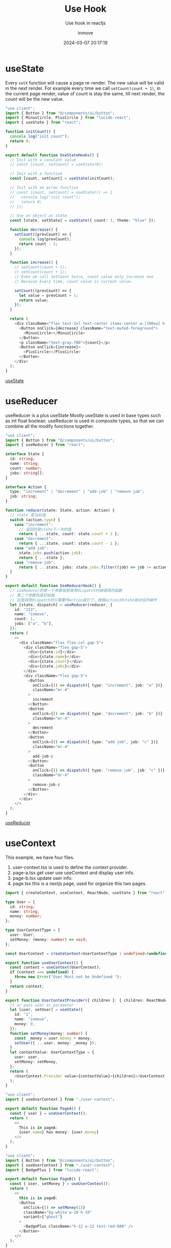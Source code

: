 #+TITLE: Use Hook
#+DATE: 2024-03-07 20:17:19
#+DISPLAY: t
#+STARTUP: indent
#+OPTIONS: toc:10
#+AUTHOR: inmove
#+SUBTITLE: Use hook in reactjs
#+KEYWORDS: hooks
#+CATEGORIES: FullStack ReactJs

* useState

Every =setX= function will cause a page re-render.
The new value will be valid in the next render.
For example every time we call =setCount(count + 1)=, in the current page render, value of count is stay the same, till next render, the count will be the new value.

#+begin_src typescript
  "use client";
  import { Button } from "@/components/ui/button";
  import { MinusCircle, PlusCircle } from "lucide-react";
  import { useState } from "react";

  function initCount() {
    console.log("init count");
    return 0;
  }

  export default function UseStateHooks() {
    // Init with a constant value
    // const [count, setCount] = useState(0);

    // Init with a function
    const [count, setCount] = useState(initCount);

    // Init with an arrow function
    // const [count, setCount] = useState(() => {
    //   console.log("init count");
    //   return 0;
    // });

    // Use an object as state
    const [state, setState] = useState({ count: 1, theme: "blue" });

    function decrease() {
      setCount((prevCount) => {
        console.log(prevCount);
        return count - 1;
      });
    }

    function increase() {
      // setCount(count + 1);
      // setCount(count + 1);
      // Even we call setCount twice, count value only increase one
      // Because Every time, count value is current value.

      setCount((prevCount) => {
        let value = prevCount + 1;
        return value;
      });
    }

    return (
      <div className="flex text-3xl text-center items-center w-[100vw] h-[100vh] justify-center text-gray-300">
        <Button onClick={decrease} className="text-muted-foreground">
          <MinusCircle></MinusCircle>
        </Button>
        <p className="text-gray-700">{count}</p>
        <Button onClick={increase}>
          <PlusCircle></PlusCircle>
        </Button>
      </div>
    );
  }
#+end_src

#+ATTR_HTML: :width 50% :height 100 :align left
#+begin_iframe
[[https://inmove.top/learning_react/hooks/use-state-hook][useState]]
#+end_iframe

* useReducer

useReducer is a plus useState
Mostly useState is used in base types such as int float boolean.
useReducer is used in composite types, so that we can combine all the modify functions together.

#+begin_src typescript
  "use client";
  import { Button } from "@/components/ui/button";
  import { useReducer } from "react";

  interface State {
    id: string;
    name: string;
    count: number;
    jobs: string[];
  }

  interface Action {
    type: "increment" | "decrement" | "add-job" | "remove-job";
    job: string;
  }

  function reducer(state: State, action: Action) {
    // state 是当前值
    switch (action.type) {
      case "increment":
        // 返回的是state下一次的值
        return { ...state, count: state.count + 1 };
      case "decrement":
        return { ...state, count: state.count - 1 };
      case "add-job":
        state.jobs.push(action.job);
        return { ...state };
      case "remove-job":
        return { ...state, jobs: state.jobs.filter((job) => job != action.job) };
    }
  }

  export default function UseReducerHook() {
    // useReducer的第一个参数就是使用dispatch时被调用的函数
    // 第二个参数则是初始值
    // 后面调用dispatch时只需要传action就行了，根据action对state做对应的操作
    let [state, dispatch] = useReducer(reducer, {
      id: "123",
      name: "inmove",
      count: 1,
      jobs: ["a", "b"],
    });
    return (
      <>
        <div className="flex flex-col gap-5">
          <div className="flex gap-5">
            <div>{state.id}</div>
            <div>{state.name}</div>
            <div>{state.count}</div>
            <div>{state.jobs}</div>
          </div>
          <div className="flex gap-5">
            <Button
              onClick={() => dispatch({ type: "increment", job: "a" })}
              className="mr-4"
            >
              increment
            </Button>
            <Button
              onClick={() => dispatch({ type: "decrement", job: "b" })}
              className="mr-4"
            >
              decrement
            </Button>
            <Button
              onClick={() => dispatch({ type: "add-job", job: "c" })}
              className="mr-4"
            >
              add-job-c
            </Button>
            <Button
              onClick={() => dispatch({ type: "remove-job", job: "c" })}
              className="mr-4"
            >
              remove-job-c
            </Button>
          </div>
        </div>
      </>
    );
  }
#+end_src
#+ATTR_HTML: :width 80% :height 100 :align left
#+begin_iframe
[[https://inmove.top/learning_react/hooks/use-reducer][useReducer]]
#+end_iframe
* useContext

This example, we have four files.
1. user-context.tsx is used to define the context provider.
2. page-a.tsx get user use useContext and display user info.
3. page-b.tsx update user info.
4. page.tsx this is a nextjs page, used for organize this two pages.

#+NAME: user-context.tsx
#+begin_src typescript
  import { createContext, useContext, ReactNode, useState } from "react";

  type User = {
    id: string;
    name: string;
    money: number;
  };

  type UserContextType = {
    user: User;
    setMoney: (money: number) => void;
  };

  const UserContext = createContext<UserContextType | undefined>(undefined);

  export function useUserContext() {
    const context = useContext(UserContext);
    if (context === undefined) {
      throw new Error("User Must not be Undefined ");
    }
    return context;
  }

  export function UserContextProvider({ children }: { children: ReactNode }) {
    // or pass user as parameter
    let [user, setUser] = useState({
      id: "1",
      name: "inmove",
      money: 0,
    });
    function setMoney(money: number) {
      const _money = user.money + money;
      setUser({ ...user, money: _money });
    }
    let contextValue: UserContextType = {
      user: user,
      setMoney: setMoney,
    };
    return (
      <UserContext.Provider value={contextValue}>{children}</UserContext.Provider>
    );
  }

#+end_src

#+NAME: page-a.tsx
#+begin_src typescript
  "use client";
  import { useUserContext } from "./user-context";

  export default function PageA() {
    const { user } = useUserContext();
    return (
      <>
        This is in pageA:
        {user.name} has money: {user.money}
      </>
    );
  }

#+end_src

#+NAME: page-b.tsx
#+begin_src typescript
  "use client";
  import { Button } from "@/components/ui/button";
  import { useUserContext } from "./user-context";
  import { BadgePlus } from "lucide-react";

  export default function PageB() {
    const { user, setMoney } = useUserContext();
    return (
      <>
        this is in pageB:
        <Button
          onClick={() => setMoney(1)}
          className="bg-white w-10 h-10"
          variant={"ghost"}
        >
          <BadgePlus className="h-12 w-12 text-red-600" />
        </Button>
      </>
    );
  }

#+end_src

#+NAME: page.tsx
#+begin_src typescript
  "use client";
  import PageB from "./page-b";
  import PageA from "./page-a";
  import { UserContextProvider } from "./user-context";

  export default function UseContextDemo() {
    return (
      <UserContextProvider>
        <PageA></PageA>
        <br />
        <PageB></PageB>
      </UserContextProvider>
    );
  }
#+end_src

#+ATTR_HTML: :width 80% :height 100 :align left
#+begin_iframe
[[https://inmove.top/learning_react/hooks/use-context-hook][useContext]]
#+end_iframe

* useRef
Everytime we change the value of the input, the inputRef.current.value will be changed, but the page is not re-rendered.
The different from useState is that, new value can be used in current render.
#+begin_src typescript
  "use client";
  import { Button } from "@/components/ui/button";
  import { Input } from "@/components/ui/input";
  import { Label } from "@/components/ui/label";
  import { useRef, useState } from "react";

  export default function UseRefHook() {
    // Value change and re-render the component.
    const [count, setCount] = useState(0);
    // Value change not cause re-render the component
    const refCount = useRef(0);
    // Value init to 0, every re-render.
    const inputRef = useRef<HTMLInputElement | null>(null);

    function decrease() {
      setCount(count + 1);
      refCount.current++;
    }

    function onChange() {
      console.log(inputRef.current?.value);
    }

    return (
      <>
        <Button onClick={decrease}>Add</Button>
        {count} -- {refCount.current} -- {inputRef.current?.value}
        <br />
        <Label htmlFor="text">
          Input Something, it can display in next render
        </Label>
        <Input
          ref={inputRef}
          onChange={onChange}
          type="text"
          placeholder="TypeSomething"
        ></Input>
      </>
    );
  }

#+end_src

* useMemo

If a heavy function will be called every render.
We should wrap it with the useMemo hook.

In this example, only when flag change, the aHeavyFunction will be called.
When i press 'Set Flag' button, the page is freezed, the results of the Plus button cannot be instantly reflected on the page.

The [[https://inmove.top/learning_react/hooks/use-memo-hook][useMemo]] will pending the post page. So i put just the link here.

#+begin_src typescript
  "use client";
  import { Button } from "@/components/ui/button";
  import { useMemo, useRef, useState } from "react";

  export default function UseMemoHook() {
    let [count, setCount] = useState(0);
    let [value, setValue] = useState(0);
    let [flag, setFlag] = useState(false);
    let seed = useRef(0);

    useMemo(() => {
      console.log(flag);
      setValue(aHeavyFunction() + seed.current);
    }, [flag]);
    seed.current += 1;

    return (
      <>
        <div className="flex flex-col gap-5">
          <p>
            {" "}
            {count} --- {value}
          </p>
          <Button onClick={() => setCount(count + 1)}>Plus</Button>
          <Button onClick={() => setFlag(!flag)}>Set Flag</Button>
        </div>
      </>
    );
  }

  function aHeavyFunction() {
    let value = 0;
    let loopCount = 3000000000;
    for (let i = 0; i <= loopCount; i++) {
      value = i;
    }
    return value;
  }
#+end_src
* useCallback
#+NAME: search-component.tsx
#+begin_src typescript
  import { Input } from "@/components/ui/input";
  import { memo } from "react";

  type cb = (text: string) => void;

  interface SearchProps {
    callback: cb;
  }

  function Search({ callback }: SearchProps) {
    console.log("re-rendered", callback);
    return (
      <Input
        onChange={(e) => callback(e.target.value)}
        placeholder="input a name"
      ></Input>
    );
  }

  export default memo(Search);
#+end_src

#+NAME: page.tsx
#+begin_src typescript
  "use client";

  import { useCallback, useState } from "react";
  import { Button } from "@/components/ui/button";
  import SearchComponent from "./search-component";

  function shuffle<T>(array: T[]): T[] {
    for (let i = array.length - 1; i > 0; i--) {
      // Generate random index
      const j = Math.floor(Math.random() * (i + 1));
      // Swap elements at indices i and j
      [array[i], array[j]] = [array[j], array[i]];
    }
    return array;
  }

  const allUsers = ["inmove", "john", "alex", "george", "simon", "james"];
  export default function UseCallbackHook() {
    const [users, setUsers] = useState(allUsers);

    // Every Time users changed, this Component re-rendered, the handleSearch function will be different
    // const handleSearch = (text: string) => {
    //   console.log(users);
    //   const filteredUsers = allUsers.filter((user) => user.includes(text));
    //   setUsers(filteredUsers);
    // };

    // When the dependency changed, the handleSeach will be changed.
    const handleSearch = useCallback(
      (text: string) => {
        console.log(users);
        const filteredUsers = allUsers.filter((user) => user.includes(text));
        setUsers(filteredUsers);
      },
      [users],
    );

    function shuffleUsers() {
      setUsers(shuffle([...users]));
    }

    return (
      <>
        <div className="flex flex-col gap-5">
          <SearchComponent callback={handleSearch} />
          <Button onClick={() => shuffleUsers()}>shuffle</Button>
          <div>
            <ul>
              {users.map((user) => {
                return <li key={user}>{user}</li>;
              })}
            </ul>
          </div>
        </div>
      </>
    );
  }
#+end_src
#+ATTR_HTML: :width 80% :height 300 :align left
#+begin_iframe
[[https://inmove.top/learning_react/hooks/use-callback-hook][useCallback]]
#+end_iframe
* useMemo VS useCalback
*useMemo* is used to /memoize ("remember") the result of a function/. It will only recompute the memoized value when one of its dependencies has changed. This optimization helps to avoid expensive calculations on every render.

*useCallback* is used to /memoize functions/ themselves. This hook will return a memoized version of the callback function that only changes if one of the dependencies has changed. This is useful when passing callbacks to optimized child components that rely on reference equality to prevent unnecessary renders.
* forwardRef

forwardRef is used to expose child component to its parent.
For example, ForwardRefDemo is parent of Counter, Counter is parent of Input.
We pass a ref(init to null) to Counter, in Counter we bind it to Input.
Just like "pass address reference" in c programming language.
So that, we can initialize the ref in the child component, and use it in parent component.

#+NAME: page.tsx
#+begin_src typescript
  "use client";

  import { useRef } from "react";
  import Counter from "./child";
  import { Button } from "@/components/ui/button";

  export default function ForwardRefDemo() {
    const ref = useRef<HTMLInputElement | null>(null);
    function getInputValue() {
      console.log(ref.current?.value);
    }
    return (
      <>
        <Counter ref={ref}></Counter>
        <Button onClick={getInputValue}>Get Input Value</Button>
      </>
    );
  }

#+end_src

#+NAME: child.tsx
#+begin_src typescript
  "use client";
  import { Input } from "@/components/ui/input";
  import { Ref, forwardRef, useImperativeHandle } from "react";

  function Counter(props: {}, ref: Ref<HTMLInputElement>) {
    return (
      <>
        <div>
          <Input ref={ref} placeholder="input something" />
        </div>
      </>
    );
  }

  export default forwardRef(Counter);
#+end_src

Press the button, and see console.log
#+ATTR_HTML: :width 80% :height 100 :align left
#+begin_iframe
[[https://inmove.top/learning_react/forward-ref][forward-ref]]
#+end_iframe

** useImperativeHandle

In previous example, we put the ref to an Input.
This example, the ref has no reference component, we use the useImperativeHandle to init the ref.

#+NAME: page.tsx
#+begin_src typescript
  "use client";
  import { useRef } from "react";
  import Counter, { CounterRef } from "./counter";
  import { Button } from "@/components/ui/button";

  export default function UseImperativeHandleHook() {
    const counterRef = useRef<CounterRef | null>(null);
    return (
      <>
        <div className="flex gap-5 items-center">
          <Counter ref={counterRef} />
          <div>
            <Button onClick={() => counterRef.current?.reset()}>Reset</Button>
          </div>
        </div>
      </>
    );
  }

#+end_src

#+NAME: counter.tsx
#+begin_src typescript
  import { Button } from "@/components/ui/button";
  import { forwardRef, Ref, useImperativeHandle, useState } from "react";

  export interface CounterRef {
    reset: () => void;
  }

  function Counter(props: {}, ref: Ref<CounterRef>) {
    let [count, setCount] = useState(1);

    function reset() {
      setCount(0);
    }

    useImperativeHandle(ref, () => {
      return {
        reset: reset,
      };
    });

    return (
      <>
        <div className="flex gap-5 items-center">
          <Button onClick={() => setCount(count + 1)}>Incr</Button>
          <Button onClick={() => setCount(count - 1)}>Decr</Button>
          <p>{count}</p>
        </div>
      </>
    );
  }

  export default forwardRef(Counter);
#+end_src
#+ATTR_HTML: :width 80% :height 100 :align left
#+begin_iframe
[[https://inmove.top/learning_react/hooks/use-imperative-handle-hook][useImperativeHandle]]
#+end_iframe

* useEffect

=useEffect= will be called after the component rendered successfully.

Here are three kinds of usage of useEffect.
1. Empty dependency array: Run only once. Run the useEffect code bloc when the component mounted.
2. No dependency array: Run every render time.
3. Not empty: Run when any variable in the dependency array changed.

The return value is optional, and it must be a function, this function will be called when the component disposed.

#+begin_src typescript
  "use client";
  import { Button } from "@/components/ui/button";
  import { useEffect, useState } from "react";

  export default function UseEffectHook() {
    // useEffect(() => {
    //   // 1. Code that runs here

    //   // 2. Optional return value. It's must be a function
    //   // Return value will be called when the component destroied.
    // }, []);
    // // 3. Dependency array
    // //    1. Empty array. Run only the component mounted.
    // //    2. No Dependency array.
    // //    3. Array that not empty. Called whatever element changed.

    const [count, setCount] = useState(0);
    const [count2, setCount2] = useState(0);

    useEffect(() => {
      console.log("Run Only Once Component Mounted");
      return () => {
        console.log("First useEffect dispose");
      };
    }, []);

    useEffect(() => {
      console.log("Run After Any State Changed");
      return () => {
        console.log("Second useEffect dispose");
      };
    });

    useEffect(() => {
      console.log("Run Only After Count Changed", count);
      return () => {
        console.log("Third useEffect dispose");
      };
    }, [count]);

    function decrease() {
      setCount((prevCount) => {
        return prevCount - 1;
      });
    }

    function increase() {
      setCount((prevCount) => {
        return prevCount + 1;
      });
    }

    function decrease2() {
      setCount2((prevCount) => {
        return prevCount - 1;
      });
    }

    function increase2() {
      setCount2((prevCount) => {
        return prevCount + 1;
      });
    }

    return (
      <>
        <div className="flex flex-col gap-5">
          <div className="flex gap-5">
            <Button onClick={decrease}>Minus</Button>
            <p>{count}</p>
            <Button onClick={increase}>Plus</Button>
          </div>
          <div className="flex gap-5">
            <Button onClick={decrease2}>Minus2</Button>
            {count2}
            <Button onClick={increase2}>Plus2</Button>
          </div>
        </div>
      </>
    );
  }
#+end_src

Observe the console log when press the button.
#+ATTR_HTML: :width 80% :height 200 :align left
#+begin_iframe
[[https://inmove.top/learning_react/hooks/use-effect][useEffect]]
#+end_iframe

* useTransition

Problem useTransition solve:
When select post(a slow action), all tabs are pending,
Without the useTransition, there is no reaction before the post button success.
With useTransition, when we press About or Contact before Posts success, content of Posts will be discard

#+NAME: page.tsx
#+begin_src typescript
  "use client";
  import { useState, useTransition } from "react";
  import AboutTab from "./about-tab";
  import ContactTab from "./contact-tab";
  import PostTab from "./post-tab";
  import { Button } from "@/components/ui/button";

  export default function UseTransitionHook() {
    const [isPending, startTransition] = useTransition();
    const [tab, setTab] = useState("about");

    function selectTab(name: string) {
      // setTab(name);
      startTransition(() => {
        setTab(name);
      });
    }

    if (isPending) {
      console.log("Loading...");
    }

    return (
      <>
        <div className="flex flex-col gap-5">
          <div className="flex gap-5">
            <Button onClick={() => selectTab("about")}>About</Button>
            <Button onClick={() => selectTab("post")}>Post</Button>
            <Button onClick={() => selectTab("contact")}>Contact</Button>
          </div>

          <div className="flex gap-5">
            {!isPending && tab === "about" && <AboutTab />}
            {!isPending && tab === "post" && <PostTab />}
            {!isPending && tab === "contact" && <ContactTab />}
          </div>
        </div>
      </>
    );
  }
#+end_src

#+NAME: about-tab.tsx
#+begin_src typescript
  export default function AboutTab() {
    return <>About Tab</>;
  }

#+end_src

#+NAME: contact-tab.tsx
#+begin_src typescript
  export default function ContactTab() {
    return <>Contact Me: lisper.inmove@gmail.com</>;
  }
#+end_src

#+NAME: post-tab.tsx
#+begin_src typescript
  export default function PostTab() {
    let items = [];
    for (let i = 0; i < 2000; i++) {
      items.push(<SlowPost key={i} index={i} />);
    }
    return <ul>{items}</ul>;
  }

  function SlowPost({ index }: { index: number }) {
    let startTime = performance.now();
    while (performance.now() - startTime < 1) {}

    return <li className="block mb-4">Post #{index + 1}</li>;
  }
#+end_src
#+ATTR_HTML: :width 80% :height 100 :align left
#+begin_iframe
[[https://inmove.top/learning_react/hooks/use-transition-hook][useTransition]]
#+end_iframe

* useLayoutEffect

useLayoutEffect is the synchronize version of useEffect.

When we press the button:
If we use the useEffect hook, 200ms latter we can see that count change first, another 200ms latter the name change.
If we use the useLayoutEffect hook, 400ms latter we can see that name and count change.
Becasue useLayoutEffect will freeze the component, when setName be called, the rendered disrupted, another re-render will start finally refresh name and count

#+begin_src typescript
  "use client";
  import { Button } from "@/components/ui/button";
  import { useEffect, useLayoutEffect, useState } from "react";

  export default function UseLayoutEffectHook() {
    const [count, setCount] = useState(0);
    const [name, setName] = useState("");

    function increase() {
      setCount((prevCount) => {
        return prevCount + 1;
      });
    }

    console.log("before heavy action");

    let now = performance.now();
    while (performance.now() - now < 200) {}

    // useEffect(() => {
    //   setName(`inmove ${count}`);
    // }, [count]);

    useLayoutEffect(() => {
      setName(`inmove ${count}`);
    }, [count]);

    console.log("after heavy action");

    return (
      <>
        <div className="flex flex-col gap-5">
          <p>{name}</p>
          <p>{count}</p>
          <Button onClick={increase}>increase</Button>
        </div>
      </>
    );
  }
#+end_src

* useDeferred

You can consider that, the deferredValue is defer calculated by query variable.
If we send query variable to SlowList, every time we tap a char, the SlowList will be rendered.
But when we use deferredValue, only we stop type for some milliseconds, the deferredValue will be set by the newest value of query.

#+begin_src typescript
  "use client";
  import { Input } from "@/components/ui/input";
  import { memo, useDeferredValue, useEffect, useState } from "react";

  export default function UseDeferredHook() {
    const [query, setQuery] = useState("");
    // because of object are different in every re-render
    // so always use useDeferredValue on basic types, like boolean, number, or string
    // if you want to use an object, make sure the object is a global object.
    const deferredValue = useDeferredValue(query);

    useEffect(() => {
      console.log("Query", query);
      console.log("Deferred Query", deferredValue);
      console.log("--------- end ----------------");
    }, [query, deferredValue]);

    return (
      <>
        <Input
          onChange={(e) => setQuery(e.target.value)}
          placeholder="input something"
        />
        {/*     <SlowList text={query} /> */}
        <SlowList text={deferredValue} />
      </>
    );
  }

  const SlowList = memo(({ text }: { text: string }) => {
    const items = [];
    for (let i = 0; i < 200; i++) {
      items.push(<SlowItem key={i} value={text} />);
    }
    return <ul>{items}</ul>;
  });

  function SlowItem({ value }: { value: string }) {
    let startTime = performance.now();
    while (performance.now() - startTime < 1) {}

    return <li className="block mb-4">Text: {value}</li>;
  }

  SlowList.displayName = "SlowList";

#+end_src
#+ATTR_HTML: :width 80% :height 100 :align left
#+begin_iframe
[[https://inmove.top/learning_react/hooks/use-deferred-hook][useDeferred]]
#+end_iframe
